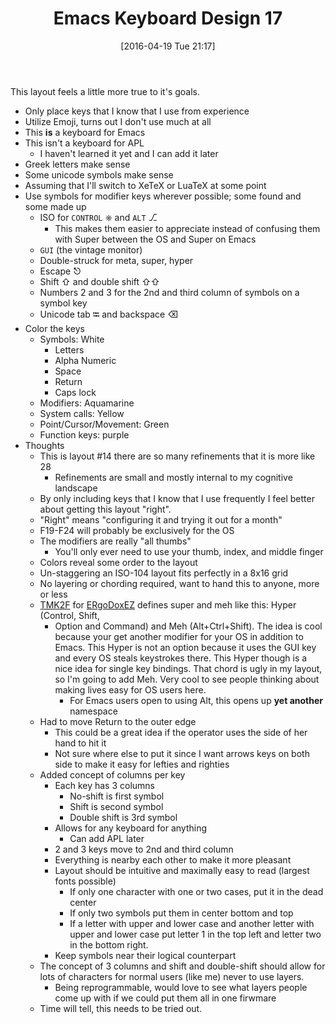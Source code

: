 #+BLOG: wisdomandwonder
#+POSTID: 10162
#+DATE: [2016-04-19 Tue 21:17]
#+OPTIONS: toc:nil num:nil todo:nil pri:nil tags:nil ^:nil
#+CATEGORY: Article
#+TAGS: Emacs, Keyboard, MechanicalKeyboard
#+TITLE: Emacs Keyboard Design 17

This layout feels a little more true to it's goals.

[[./image/keyboard-layout-17.png]]

#+HTML: <!--more-->

- Only place keys that I know that I use from experience
- Utilize Emoji, turns out I don't use much at all
- This *is* a keyboard for Emacs
- This isn't a keyboard for APL
  - I haven't learned it yet and I can add it later
- Greek letters make sense
- Some unicode symbols make sense
- Assuming that I'll switch to XeTeX or LuaTeX at some point
- Use symbols for modifier keys wherever possible; some found and some made up
  - ISO for =CONTROL= ⎈ and =ALT= ⎇
    - This makes them easier to appreciate instead of confusing them with
      Super between the OS and Super on Emacs
  - =GUI= (the vintage monitor)
  - Double-struck for meta, super, hyper
  - Escape ⎋
  - Shift ⇧ and double shift ⇧⇧
  - Numbers 2 and 3 for the 2nd and third column of symbols on a symbol key
  - Unicode tab ⭾ and backspace ⌫
- Color the keys
  - Symbols: White
    - Letters
    - Alpha Numeric
    - Space
    - Return
    - Caps lock
  - Modifiers: Aquamarine
  - System calls: Yellow
  - Point/Cursor/Movement: Green
  - Function keys: purple
- Thoughts
  - This is layout #14 there are so many refinements that it is more like 28
    - Refinements are small and mostly internal to my cognitive landscape
  - By only including keys that I know that I use frequently I feel better
    about getting this layout "right".
  - "Right" means "configuring it and trying it out for a month"
  - F19-F24 will probably be exclusively for the OS
  - The modifiers are really "all thumbs"
    - You'll only ever need to use your thumb, index, and middle finger
  - Colors reveal some order to the layout
  - Un-staggering an ISO-104 layout fits perfectly in a 8x16 grid
  - No layering or chording required, want to hand this to anyone, more or less
  - [[https://github.com/tmk/tmk_keyboard][TMK2F]] for [[https://github.com/inkthink/an-alt-ergodox-ez-layout/wiki/Unofficial-Quick-Reference-to-the-ErgoDox-EZ][ERgoDoxEZ]] defines super and meh like this: Hyper (Control, Shift,
    - Option and Command) and Meh (Alt+Ctrl+Shift). The idea is cool because your
      get another modifier for your OS in addition to Emacs. This Hyper is not an
      option because it uses the GUI key and every OS steals keystrokes there. This
      Hyper though is a nice idea for single key bindings. That chord is ugly
      in my layout, so I'm going to add Meh. Very cool to see people thinking
      about making lives easy for OS users here.
      - For Emacs users open to using Alt, this opens up *yet another* namespace
  - Had to move Return to the outer edge
    - This could be a great idea if the operator uses the side of her hand to
      hit it
    - Not sure where else to put it since I want arrows keys on both side to
      make it easy for lefties and righties
  - Added concept of columns per key
    - Each key has 3 columns
      - No-shift is first symbol
      - Shift is second symbol
      - Double shift is 3rd symbol
    - Allows for any keyboard for anything
      - Can add APL later
    - 2 and 3 keys move to 2nd and third column
    - Everything is nearby each other to make it more pleasant
    - Layout should be intuitive and maximally easy to read (largest fonts
      possible)
      - If only one character with one or two cases, put it in the dead center
      - If only two symbols put them in center bottom and top
      - If a letter with upper and lower case and another letter with upper
        and lower case put letter 1 in the top left and letter two in the
        bottom right.
    - Keep symbols near their logical counterpart
  - The concept of 3 columns and shift and double-shift should allow for lots
    of characters for normal users (like me) never to use layers.
    - Being reprogrammable, would love to see what layers people come up with
      if we could put them all in one firwmare
  - Time will tell, this needs to be tried out.

# ./image/keyboard-layout-17.png https://www.wisdomandwonder.com/wp-content/uploads/2016/04/keyboard-layout-17.png
